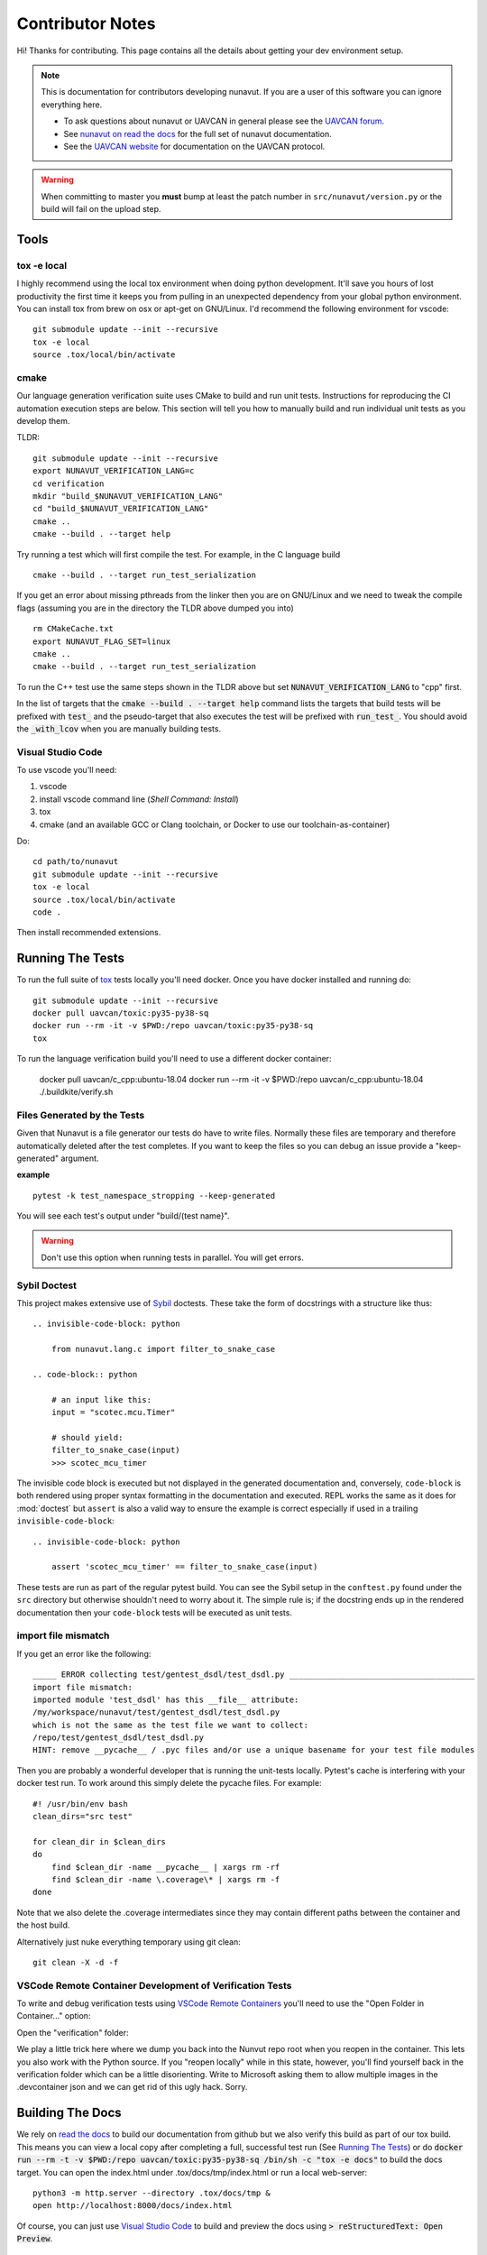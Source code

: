 #####################
Contributor Notes
#####################

Hi! Thanks for contributing. This page contains all the details about getting
your dev environment setup.

.. note::

    This is documentation for contributors developing nunavut. If you are
    a user of this software you can ignore everything here.

    - To ask questions about nunavut or UAVCAN in general please see the `UAVCAN forum`_.
    - See `nunavut on read the docs`_ for the full set of nunavut documentation.
    - See the `UAVCAN website`_ for documentation on the UAVCAN protocol.

.. warning::

    When committing to master you **must** bump at least the patch number in ``src/nunavut/version.py``
    or the build will fail on the upload step.


************************************************
Tools
************************************************

tox -e local
================================================

I highly recommend using the local tox environment when doing python development. It'll save you hours
of lost productivity the first time it keeps you from pulling in an unexpected dependency from your
global python environment. You can install tox from brew on osx or apt-get on GNU/Linux. I'd
recommend the following environment for vscode::

    git submodule update --init --recursive
    tox -e local
    source .tox/local/bin/activate


cmake
================================================

Our language generation verification suite uses CMake to build and run unit tests.
Instructions for reproducing the CI automation execution steps are below. This section will tell you how
to manually build and run individual unit tests as you develop them.

TLDR::

    git submodule update --init --recursive
    export NUNAVUT_VERIFICATION_LANG=c
    cd verification
    mkdir "build_$NUNAVUT_VERIFICATION_LANG"
    cd "build_$NUNAVUT_VERIFICATION_LANG"
    cmake ..
    cmake --build . --target help

Try running a test which will first compile the test. For example, in the C language build ::

    cmake --build . --target run_test_serialization

If you get an error about missing pthreads from the linker then you are on GNU/Linux and we need to tweak the
compile flags (assuming you are in the directory the TLDR above dumped you into) ::

    rm CMakeCache.txt
    export NUNAVUT_FLAG_SET=linux
    cmake ..
    cmake --build . --target run_test_serialization

To run the C++ test use the same steps shown in the TLDR above but set :code:`NUNAVUT_VERIFICATION_LANG` to
"cpp" first.

In the list of targets that the :code:`cmake --build . --target help` command lists the targets that build tests
will be prefixed with :code:`test_` and the pseudo-target that also executes the test will be prefixed with
:code:`run_test_`. You should avoid the :code:`_with_lcov` when you are manually building tests.


Visual Studio Code
================================================

To use vscode you'll need:

1. vscode
2. install vscode command line (`Shell Command: Install`)
3. tox
4. cmake (and an available GCC or Clang toolchain, or Docker to use our toolchain-as-container)

Do::

    cd path/to/nunavut
    git submodule update --init --recursive
    tox -e local
    source .tox/local/bin/activate
    code .

Then install recommended extensions.

************************************************
Running The Tests
************************************************

To run the full suite of `tox`_ tests locally you'll need docker. Once you have docker installed
and running do::

    git submodule update --init --recursive
    docker pull uavcan/toxic:py35-py38-sq
    docker run --rm -it -v $PWD:/repo uavcan/toxic:py35-py38-sq
    tox

To run the language verification build you'll need to use a different docker container:

    docker pull uavcan/c_cpp:ubuntu-18.04
    docker run --rm -it -v $PWD:/repo uavcan/c_cpp:ubuntu-18.04
    ./.buildkite/verify.sh

Files Generated by the Tests
================================================

Given that Nunavut is a file generator our tests do have to write files. Normally these files are
temporary and therefore automatically deleted after the test completes. If you want to keep the
files so you can debug an issue provide a "keep-generated" argument.

**example** ::

    pytest -k test_namespace_stropping --keep-generated

You will see each test's output under "build/(test name}".

.. warning::

    Don't use this option when running tests in parallel. You will get errors.


Sybil Doctest
================================================

This project makes extensive use of `Sybil <https://sybil.readthedocs.io/en/latest/>`_ doctests.
These take the form of docstrings with a structure like thus::

    .. invisible-code-block: python

        from nunavut.lang.c import filter_to_snake_case

    .. code-block:: python

        # an input like this:
        input = "scotec.mcu.Timer"

        # should yield:
        filter_to_snake_case(input)
        >>> scotec_mcu_timer

The invisible code block is executed but not displayed in the generated documentation and,
conversely, ``code-block`` is both rendered using proper syntax formatting in the documentation
and executed. REPL works the same as it does for :mod:`doctest` but ``assert`` is also a valid
way to ensure the example is correct especially if used in a trailing ``invisible-code-block``::

    .. invisible-code-block: python

        assert 'scotec_mcu_timer' == filter_to_snake_case(input)

These tests are run as part of the regular pytest build. You can see the Sybil setup in the
``conftest.py`` found under the ``src`` directory but otherwise shouldn't need to worry about
it. The simple rule is; if the docstring ends up in the rendered documentation then your
``code-block`` tests will be executed as unit tests.


import file mismatch
================================================

If you get an error like the following::

    _____ ERROR collecting test/gentest_dsdl/test_dsdl.py _______________________________________
    import file mismatch:
    imported module 'test_dsdl' has this __file__ attribute:
    /my/workspace/nunavut/test/gentest_dsdl/test_dsdl.py
    which is not the same as the test file we want to collect:
    /repo/test/gentest_dsdl/test_dsdl.py
    HINT: remove __pycache__ / .pyc files and/or use a unique basename for your test file modules


Then you are probably a wonderful developer that is running the unit-tests locally. Pytest's cache
is interfering with your docker test run. To work around this simply delete the pycache files. For
example::

    #! /usr/bin/env bash
    clean_dirs="src test"

    for clean_dir in $clean_dirs
    do
        find $clean_dir -name __pycache__ | xargs rm -rf
        find $clean_dir -name \.coverage\* | xargs rm -f
    done

Note that we also delete the .coverage intermediates since they may contain different paths between
the container and the host build.

Alternatively just nuke everything temporary using git clean::

    git clean -X -d -f


VSCode Remote Container Development of Verification Tests
====================================================================================

To write and debug verification tests using `VSCode Remote Containers`_ you'll need to use the
"Open Folder in Container..." option:

.. image:: /docs/static/images/vscode_open_in_container.png

Open the "verification" folder:

.. image:: /docs/static/images/vscode_folder_verification.png

We play a little trick here where we dump you back into the Nunvut repo root when you reopen in
the container. This lets you also work with the Python source. If you "reopen locally" while in
this state, however, you'll find yourself back in the verification folder which can be a little
disorienting. Write to Microsoft asking them to allow multiple images in the .devcontainer
json and we can get rid of this ugly hack. Sorry.

************************************************
Building The Docs
************************************************

We rely on `read the docs`_ to build our documentation from github but we also verify this build
as part of our tox build. This means you can view a local copy after completing a full, successful
test run (See `Running The Tests`_) or do
:code:`docker run --rm -t -v $PWD:/repo uavcan/toxic:py35-py38-sq /bin/sh -c "tox -e docs"` to build
the docs target. You can open the index.html under .tox/docs/tmp/index.html or run a local
web-server::

    python3 -m http.server --directory .tox/docs/tmp &
    open http://localhost:8000/docs/index.html

Of course, you can just use `Visual Studio Code`_ to build and preview the docs using
:code:`> reStructuredText: Open Preview`.

apidoc
================================================

We manually generate the api doc using ``sphinx-apidoc``. To regenerate use ``tox -e gen-apidoc``.

.. warning::

    ``tox -e gen-apidoc`` will start by deleting the docs/api directory.


************************************************
Coverage and Linting Reports
************************************************

We publish the results of our coverage data to `sonarcloud`_ and the tox build will fail for any mypy
or flake8 errors but you can view additional reports locally under the :code:`.tox` dir.

Coverage
================================================

We generate a local html coverage report. You can open the index.html under .tox/report/tmp
or run a local web-server::

    python -m http.server --directory .tox/report/tmp &
    open http://localhost:8000/index.html

Mypy
================================================

At the end of the mypy run we generate the following summaries:

- .tox/mypy/tmp/mypy-report-lib/index.txt
- .tox/mypy/tmp/mypy-report-script/index.txt

************************************************
Buildkite on aws
************************************************

The PyPI upload keys should be rotated periodically. To do this you'll need to be an administrator of
our Buildkite `AWS CloudFormation`_ stack and of our PyPI UAVCAN organization.

    1. Download the buildkite-managedsecretsbucket-xxxxxxxx/nunavut-release/env s3 artifact.
    2. In your PyPI account settings create a new API key scoped only to the nunavut project and replace
       the one in the downloaded env file.
    3. Upload the modified env file::

        aws s3 cp --acl private --sse aws:kms ~/Downloads/env "s3://buildkite-managedsecretsbucket-xxxxxxxx/nunavut-release/env"

    4. Back in the PyPI keys list delete any keys that are older than the one previously in use. You can keep the key
       you just rotated until you rotate the new key.

.. _`read the docs`: https://readthedocs.org/
.. _`tox`: https://tox.readthedocs.io/en/latest/
.. _`sonarcloud`: https://sonarcloud.io/dashboard?id=UAVCAN_nunavut
.. _`UAVCAN website`: http://uavcan.org
.. _`UAVCAN forum`: https://forum.uavcan.org
.. _`nunavut on read the docs`: https://nunavut.readthedocs.io/en/latest/index.html
.. _`AWS CloudFormation`: https://aws.amazon.com/cloudformation/
.. _`VSCode Remote Containers`: https://code.visualstudio.com/docs/remote/containers
